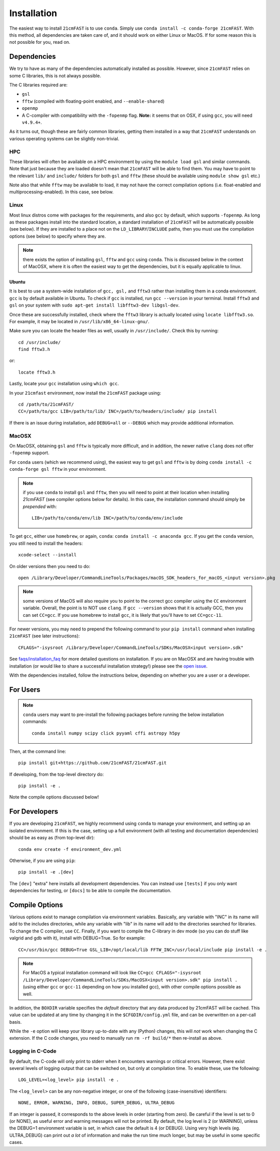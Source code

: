 ============
Installation
============

The easiest way to install ``21cmFAST`` is to use ``conda``. Simply use
``conda install -c conda-forge 21cmFAST``. With this method, all dependencies are taken
care of, and it should work on either Linux or MacOS. If for some reason this is not
possible for you, read on.

Dependencies
------------
We try to have as many of the dependencies automatically installed as possible.
However, since ``21cmFAST`` relies on some C libraries, this is not always possible.

The C libraries required are:

* ``gsl``
* ``fftw`` (compiled with floating-point enabled, and ``--enable-shared``)
* ``openmp``
* A C-compiler with compatibility with the ``-fopenmp`` flag. **Note:** it seems that on
  OSX, if using ``gcc``, you will need ``v4.9.4+``.

As it turns out, though these are fairly common libraries, getting them installed in a
way that ``21cmFAST`` understands on various operating systems can be slightly non-trivial.

HPC
~~~
These libraries will often be available on a HPC environment by using the
``module load gsl`` and similar commands. Note that just because they are loaded
doesn't mean that ``21cmFAST`` will be able to find them. You may have to point to the
relevant ``lib/`` and ``include/`` folders for both ``gsl`` and ``fftw`` (these should
be available using ``module show gsl`` etc.)

Note also that while ``fftw`` may be available to load, it may not have the correct
compilation options (i.e. float-enabled and multiprocessing-enabled). In this case,
see below.

Linux
~~~~~
Most linux distros come with packages for the requirements, and also ``gcc`` by default,
which supports ``-fopenmp``. As long as these packages install into the standard location,
a standard installation of ``21cmFAST`` will be automatically possible (see below).
If they are installed to a place not on the ``LD_LIBRARY``/``INCLUDE`` paths, then you
must use the compilation options (see below) to specify where they are.

.. note:: there exists the option of installing ``gsl``, ``fftw`` and ``gcc`` using ``conda``.
          This is discussed below in the context of MacOSX, where it is often the
          easiest way to get the dependencies, but it is equally applicable to linux.

Ubuntu
^^^^^^
It is best to use a system-wide installation of ``gcc, gsl,`` and ``fftw3`` rather than installing
them in a conda environment. ``gcc`` is by default available in Ubuntu.
To check if ``gcc`` is installed, run ``gcc --version`` in your terminal.
Install ``fftw3`` and ``gsl`` on your system with  ``sudo apt-get install libfftw3-dev libgsl-dev``.

Once these are successfully installed, check where the ``fftw3`` library is actually located
using ``locate libfftw3.so``. For example, it may be located in ``/usr/lib/x86_64-linux-gnu/``.

Make sure you can locate the header files as well, usually in
``/usr/include/``. Check this by running::
    cd /usr/include/
    find fftw3.h

or::

    locate fftw3.h

Lastly, locate your ``gcc`` installation using ``which gcc``.

In your ``21cmfast`` environment, now install the ``21cmFAST`` package using::

    cd /path/to/21cmFAST/
    CC=/path/to/gcc LIB=/path/to/lib/ INC=/path/to/headers/include/ pip install

If there is an issue during installation, add ``DEBUG=all`` or ``--DEBUG`` which may provide additional
information.

MacOSX
~~~~~~
On MacOSX, obtaining ``gsl`` and ``fftw`` is typically more difficult, and in addition,
the newer native ``clang`` does not offer ``-fopenmp`` support.

For ``conda`` users (which we recommend using), the easiest way to get ``gsl`` and ``fftw``
is by doing ``conda install -c conda-forge gsl fftw`` in your environment.

.. note:: if you use ``conda`` to install ``gsl`` and ``fftw``, then you will need to point at
          their location when installing `21cmFAST` (see compiler options below for details).
          In this case, the installation command should simply be *prepended* with::

              LIB=/path/to/conda/env/lib INC=/path/to/conda/env/include

To get ``gcc``, either use ``homebrew``, or again, ``conda``: ``conda install -c anaconda gcc``.
If you get the ``conda`` version, you still need to install the headers::

    xcode-select --install

On older versions then you need to do::

    open /Library/Developer/CommandLineTools/Packages/macOS_SDK_headers_for_macOS_<input version>.pkg

.. note:: some versions of MacOS will also require you to point to the correct gcc
          compiler using the ``CC`` environment variable. Overall, the point is to NOT
          use ``clang``. If ``gcc --version`` shows that it is actually GCC, then you
          can set ``CC=gcc``. If you use homebrew to install ``gcc``, it is likely that
          you'll have to set ``CC=gcc-11``.

For newer versions, you may need to prepend the following command to your ``pip install`` command
when installing ``21cmFAST`` (see later instructions)::

    CFLAGS="-isysroot /Library/Developer/CommandLineTools/SDKs/MacOSX<input version>.sdk"

See `<faqs/installation_faq>`_ for more detailed questions on installation.
If you are on MacOSX and are having trouble with installation (or would like to share
a successful installation strategy!) please see the
`open issue <https://github.com/21cmfast/21cmFAST/issues/84>`_.

With the dependencies installed, follow the instructions below,
depending on whether you are a user or a developer.

For Users
---------

.. note:: ``conda`` users may want to pre-install the following packages before running
          the below installation commands::

            conda install numpy scipy click pyyaml cffi astropy h5py


Then, at the command line::

    pip install git+https://github.com/21cmFAST/21cmFAST.git

If developing, from the top-level directory do::

    pip install -e .

Note the compile options discussed below!

For Developers
--------------
If you are developing ``21cmFAST``, we highly recommend using ``conda`` to manage your
environment, and setting up an isolated environment. If this is the case, setting up
a full environment (with all testing and documentation dependencies) should be as easy
as (from top-level dir)::

    conda env create -f environment_dev.yml

Otherwise, if you are using ``pip``::

    pip install -e .[dev]

The ``[dev]`` "extra" here installs all development dependencies. You can instead use
``[tests]`` if you only want dependencies for testing, or ``[docs]`` to be able to
compile the documentation.

Compile Options
---------------
Various options exist to manage compilation via environment variables. Basically,
any variable with "INC" in its name will add to the includes directories, while
any variable with "lib" in its name will add to the directories searched for
libraries. To change the C compiler, use ``CC``. Finally, if you want to compile
the C-library in dev mode (so you can do stuff like valgrid and gdb with it),
install with DEBUG=True. So for example::

    CC=/usr/bin/gcc DEBUG=True GSL_LIB=/opt/local/lib FFTW_INC=/usr/local/include pip install -e .

.. note:: For MacOS a typical installation command will look like
          ``CC=gcc CFLAGS="-isysroot /Library/Developer/CommandLineTools/SDKs/MacOSX<input version>.sdk" pip install .``
          (using either ``gcc`` or ``gcc-11`` depending on how you installed gcc), with
          other compile options possible as well.

In addition, the ``BOXDIR`` variable specifies the *default* directory that any
data produced by 21cmFAST will be cached. This value can be updated at any time by
changing it in the ``$CFGDIR/config.yml`` file, and can be overwritten on a
per-call basis.

While the ``-e`` option will keep your library up-to-date with any (Python)
changes, this will *not* work when changing the C extension. If the C code
changes, you need to manually run ``rm -rf build/*`` then re-install as above.

Logging in C-Code
~~~~~~~~~~~~~~~~~
By default, the C-code will only print to stderr when it encounters warnings or
critical errors. However, there exist several levels of logging output that can be
switched on, but only at compilation time. To enable these, use the following::

    LOG_LEVEL=<log_level> pip install -e .

The ``<log_level>`` can be any non-negative integer, or one of the following
(case-insensitive) identifiers::

    NONE, ERROR, WARNING, INFO, DEBUG, SUPER_DEBUG, ULTRA_DEBUG

If an integer is passed, it corresponds to the above levels in order (starting
from zero). Be careful if the level is set to 0 (or NONE), as useful error
and warning messages will not be printed. By default, the log level is 2 (or
WARNING), unless the DEBUG=1 environment variable is set, in which case the
default is 4 (or DEBUG). Using very high levels (eg. ULTRA_DEBUG) can print out
*a lot* of information and make the run time much longer, but may be useful
in some specific cases.
